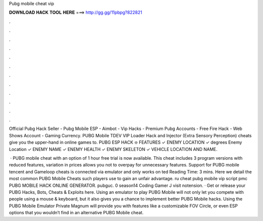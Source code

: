 Pubg mobile cheat vip



𝐃𝐎𝐖𝐍𝐋𝐎𝐀𝐃 𝐇𝐀𝐂𝐊 𝐓𝐎𝐎𝐋 𝐇𝐄𝐑𝐄 ===> http://gg.gg/11pbpg?822821



.



.



.



.



.



.



.



.



.



.



.



.

Official Pubg Hack Seller - Pubg Mobile ESP - Aimbot - Vip Hacks - Premium Pubg Accounts - Free Fire Hack - Web Shows Account - Gaming Currency. PUBG Mobile TDEV VIP Loader Hack  and Injector (Extra Sensory Perception) cheats give you the upper-hand in online games to. PUBG ESP HACK ❇️ FEATURES ✓ ENEMY LOCATION ✓ degrees Enemy Location ✓ ENEMY NAME ✓ ENEMY HEALTH ✓ ENEMY SKELETON ✓ VEHICLE LOCATION AND NAME.

 · PUBG mobile cheat with an option of 1 hour free trial is now available. This cheat includes 3 program versions with reduced features, variation in prices allows you not to overpay for unnecessary features. Support for PUBG mobile tencent and Gameloop cheats is connected via emulator and only works on ted Reading Time: 3 mins. Here we detail the most common PUBG Mobile Cheats such players use to gain an unfair advantage. ru cheat pubg mobile vip script pmc PUBG MOBILE HACK ONLINE GENERATOR. pubguc. 0 season14 Coding Gamer J visit notension. · Get or release your PUBG Hacks, Bots, Cheats & Exploits here. Using an emulator to play PUBG Mobile will not only let you compete with people using a mouse & keyboard, but it also gives you a chance to implement better PUBG Mobile hacks. Using the PUBG Mobile Emulator Private Magnum will provide you with features like a customizable FOV Circle, or even ESP options that you wouldn’t find in an alternative PUBG Mobile cheat.
